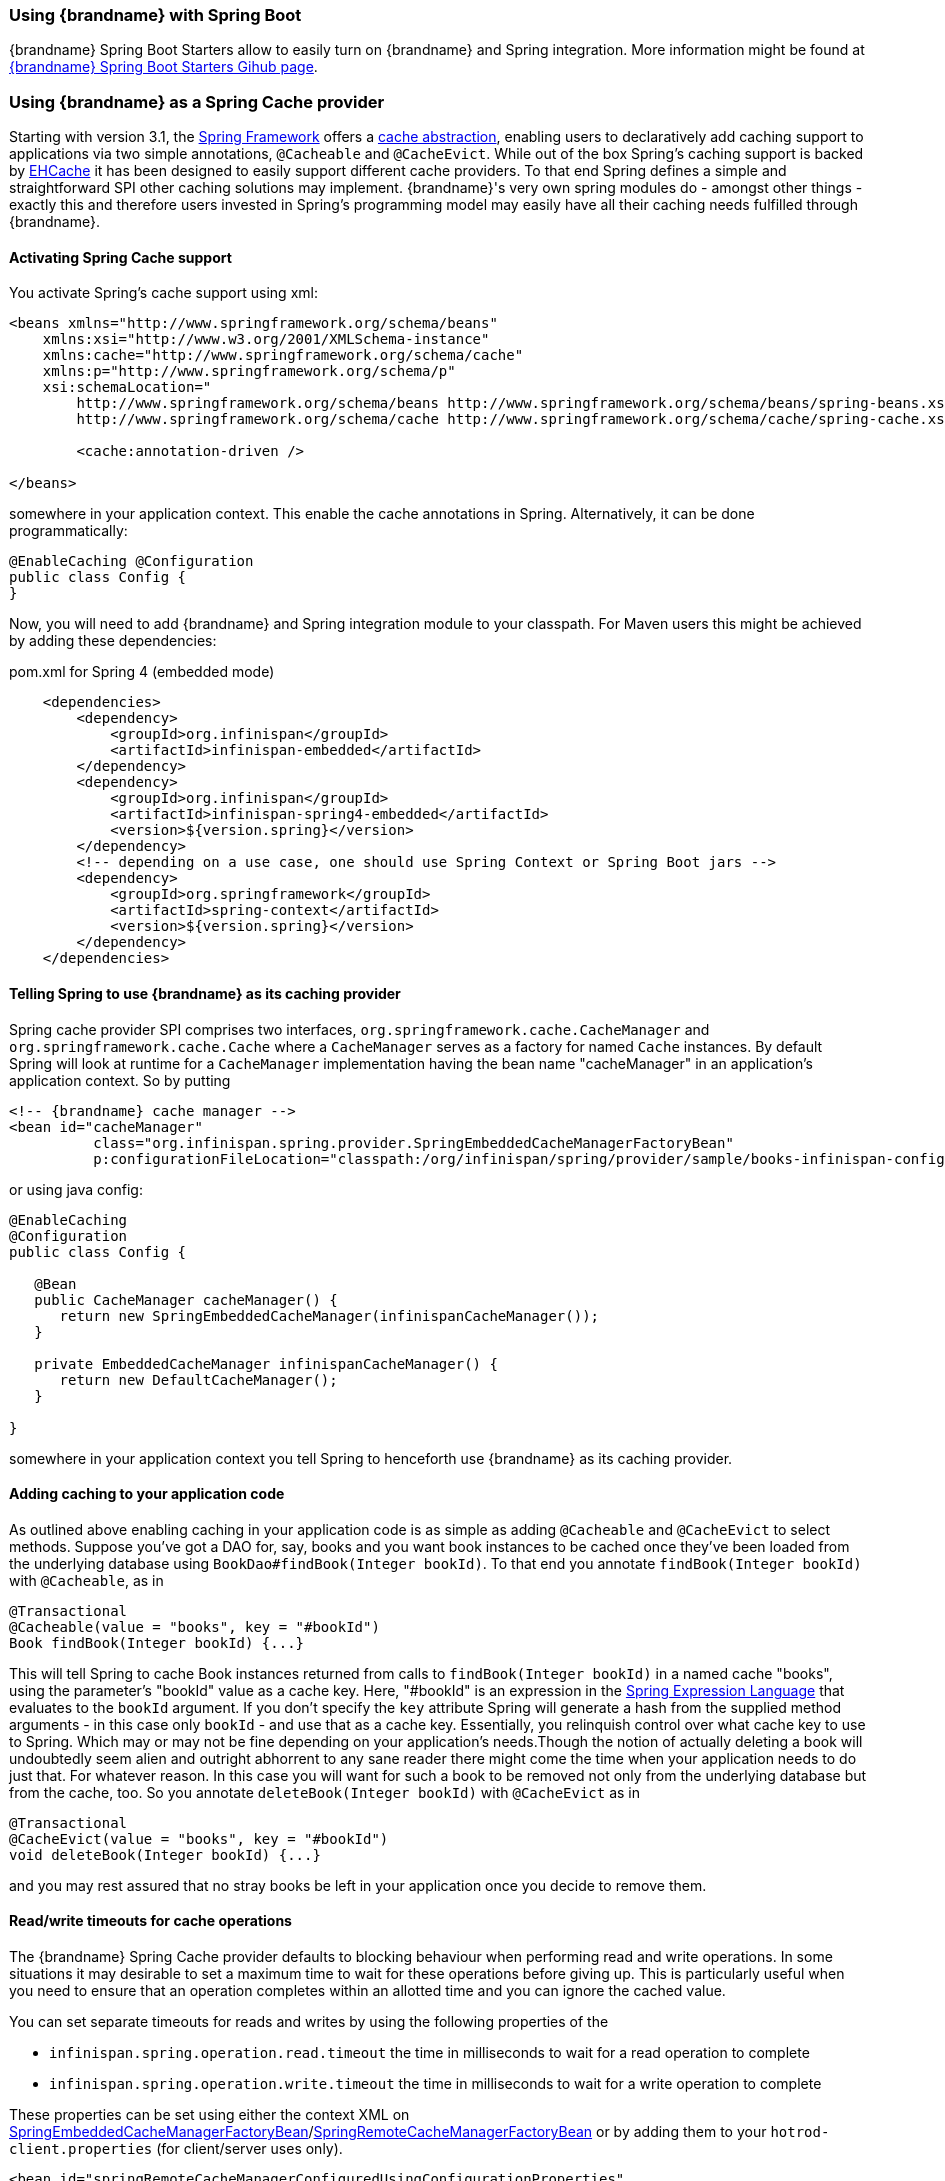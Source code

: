 ===  Using {brandname} with Spring Boot

{brandname} Spring Boot Starters allow to easily turn on {brandname} and Spring integration.
More information might be found at link:https://github.com/infinispan/infinispan-spring-boot[{brandname} Spring Boot Starters Gihub page].

===  Using {brandname} as a Spring Cache provider
Starting with version 3.1, the link:http://spring.io/[Spring Framework] offers a link:http://docs.spring.io/spring-framework/docs/4.1.1.RELEASE/spring-framework-reference/html/cache.html[cache abstraction], enabling users to declaratively add caching support to applications via two simple annotations, `@Cacheable` and `@CacheEvict`.
While out of the box Spring's caching support is backed by link:http://ehcache.org[EHCache] it has been designed to easily support different cache providers.
To that end Spring defines a simple and straightforward SPI other caching solutions may implement.
{brandname}'s very own spring modules do - amongst other things - exactly this and therefore users invested in Spring's programming model may easily have all their caching needs fulfilled through {brandname}.

==== Activating Spring Cache support
You activate Spring's cache support using xml:

[source,xml]
----
<beans xmlns="http://www.springframework.org/schema/beans"
    xmlns:xsi="http://www.w3.org/2001/XMLSchema-instance"
    xmlns:cache="http://www.springframework.org/schema/cache"
    xmlns:p="http://www.springframework.org/schema/p"
    xsi:schemaLocation="
        http://www.springframework.org/schema/beans http://www.springframework.org/schema/beans/spring-beans.xsd
        http://www.springframework.org/schema/cache http://www.springframework.org/schema/cache/spring-cache.xsd">

        <cache:annotation-driven />

</beans>

----

somewhere in your application context. This enable the cache annotations in Spring. Alternatively, it can be done programmatically:

[source,java]
----
@EnableCaching @Configuration
public class Config {
}

----

Now, you will need to add {brandname} and Spring integration module to your classpath. For Maven users this might be achieved by adding these dependencies:

.pom.xml for Spring 4 (embedded mode)
[source,xml]
----
    <dependencies>
        <dependency>
            <groupId>org.infinispan</groupId>
            <artifactId>infinispan-embedded</artifactId>
        </dependency>
        <dependency>
            <groupId>org.infinispan</groupId>
            <artifactId>infinispan-spring4-embedded</artifactId>
            <version>${version.spring}</version>
        </dependency>
        <!-- depending on a use case, one should use Spring Context or Spring Boot jars -->
        <dependency>
            <groupId>org.springframework</groupId>
            <artifactId>spring-context</artifactId>
            <version>${version.spring}</version>
        </dependency>
    </dependencies>
----

==== Telling Spring to use {brandname} as its caching provider
Spring cache provider SPI comprises two interfaces, `org.springframework.cache.CacheManager` and `org.springframework.cache.Cache` where a `CacheManager` serves as a factory for named `Cache` instances.
By default Spring will look at runtime for a `CacheManager` implementation having the bean name "cacheManager" in an application's application context. So by putting

[source,xml]
----

<!-- {brandname} cache manager -->
<bean id="cacheManager"
          class="org.infinispan.spring.provider.SpringEmbeddedCacheManagerFactoryBean"
          p:configurationFileLocation="classpath:/org/infinispan/spring/provider/sample/books-infinispan-config.xml" />

----

or using java config:

[source, java]
----
@EnableCaching
@Configuration
public class Config {

   @Bean
   public CacheManager cacheManager() {
      return new SpringEmbeddedCacheManager(infinispanCacheManager());
   }

   private EmbeddedCacheManager infinispanCacheManager() {
      return new DefaultCacheManager();
   }

}
----

somewhere in your application context you tell Spring to henceforth use {brandname} as its caching provider.

==== Adding caching to your application code
As outlined above enabling caching in your application code is as simple as adding `@Cacheable` and `@CacheEvict` to select methods. Suppose you've got a DAO for, say, books and you want book instances to be cached once they've been loaded from the underlying database using `BookDao#findBook(Integer bookId)`. To that end you annotate `findBook(Integer bookId)` with `@Cacheable`, as in

[source,java]
----

@Transactional
@Cacheable(value = "books", key = "#bookId")
Book findBook(Integer bookId) {...}

----

This will tell Spring to cache Book instances returned from calls to `findBook(Integer bookId)` in a named cache "books", using the parameter's "bookId" value as a cache key. Here, "#bookId" is an expression in the link:http://static.springsource.org/spring/docs/current/spring-framework-reference/html/expressions.html[Spring Expression Language] that evaluates to the `bookId` argument. If you don't specify the `key` attribute Spring will generate a hash from the supplied method arguments - in this case only `bookId` - and use that as a cache key. Essentially, you relinquish control over what cache key to use to Spring. Which may or may not be fine depending on your application's needs.Though the notion of actually deleting a book will undoubtedly seem alien and outright abhorrent to any sane reader there might come the time when your application needs to do just that. For whatever reason. In this case you will want for such a book to be removed not only from the underlying database but from the cache, too. So you annotate `deleteBook(Integer bookId)` with `@CacheEvict` as in

[source,java]
----

@Transactional
@CacheEvict(value = "books", key = "#bookId")
void deleteBook(Integer bookId) {...}

----

and you may rest assured that no stray books be left in your application once you decide to remove them.

==== Read/write timeouts for cache operations
The {brandname} Spring Cache provider defaults to blocking behaviour when performing read and write operations.
In some situations it may desirable to set a maximum time to wait for these operations before giving up. This is
particularly useful when you need to ensure that an operation completes within an allotted time and you can ignore
the cached value.

You can set separate timeouts for reads and writes by using the following properties of the

* `infinispan.spring.operation.read.timeout` the time in milliseconds to wait for a read operation to complete
* `infinispan.spring.operation.write.timeout` the time in milliseconds to wait for a write operation to complete

These properties can be set using either the context XML on
link:{javadocroot}/org/infinispan/spring/provider/SpringEmbeddedCacheManagerFactoryBean.html[SpringEmbeddedCacheManagerFactoryBean]/link:{javadocroot}/org/infinispan/spring/provider/SpringRemoteCacheManagerFactoryBean.html[SpringRemoteCacheManagerFactoryBean]
or by adding them to your `hotrod-client.properties` (for client/server uses only).

[source,xml]
----
<bean id="springRemoteCacheManagerConfiguredUsingConfigurationProperties"
      class="org.infinispan.spring.provider.SpringRemoteCacheManagerFactoryBean">
    <property name="configurationProperties">
        <props>
           <prop key="infinispan.spring.operation.read.timeout">500</prop>
           <prop key="infinispan.spring.operation.write.timeout">700</prop>
        </props>
    </property>
</bean>
----

==== Externalizing session using Spring Session

link:http://docs.spring.io/spring-session/docs/current/reference/html5[Spring Session] is a very convenient way to externalize user session into {brandname} cluster.

Spring Session integration allows to use both - embedded and client/server mode. Each mode requires using proper artifacts (`infinispan-spring4-embedded` or `infinispan-spring4-remote`).
An example is shown below:

[source,xml]
----
    <dependencies>
        <dependency>
            <groupId>org.infinispan</groupId>
            <artifactId>infinispan-embedded</artifactId>
        </dependency>
        <dependency>
            <groupId>org.infinispan</groupId>
            <artifactId>infinispan-spring4-embedded</artifactId>
            <version>${version.spring}</version>
        </dependency>
        <dependency>
            <groupId>org.springframework</groupId>
            <artifactId>spring-context</artifactId>
            <version>${version.spring}</version>
        </dependency>
        <dependency>
           <groupId>org.springframework</groupId>
           <artifactId>spring-session</artifactId>
           <version>${version.spring}</version>
       </dependency>
       <dependency>
           <groupId>org.springframework</groupId>
           <artifactId>spring-web</artifactId>
           <version>${version.spring}</version>
       </dependency>
    </dependencies>
----

Spring Session integration has been based on {brandname} Spring Cache support so it requires creating a `SpringEmbeddedCacheManagerFactoryBean` or `SpringRemoteCacheManagerFactoryBean`.
The next step it to use `@Enable{brandname}EmbeddedHttpSession` or `@Enable{brandname}RemoteHttpSession` configuration annotation which turns on Spring Session.

`@EnableInfinispanEmbeddedHttpSession` or `@EnableInfinispanRemoteHttpSession` annotations have 2 optional parameters:

* maxInactiveIntervalInSeconds - which sets session expiration time in seconds. The default is set to `1800`.
* cacheName - cache name which is used for storing sessions. The default is set to `sessions`.

A complete, annotation based configuration example is shown below:

[source, java]
----
@Enable{brandname}EmbeddedHttpSession
@Configuration
public class Config {

   @Bean
   public SpringEmbeddedCacheManagerFactoryBean springCacheManager() {
      return new SpringEmbeddedCacheManagerFactoryBean();
   }

   //An optional configuration bean which is responsible for replacing the default cookie
   //for obtaining configuration.
   //For more information refer to Spring Session documentation.
   @Bean
   public HttpSessionStrategy httpSessionStrategy() {
      return new HeaderHttpSessionStrategy();
   }
}
----
